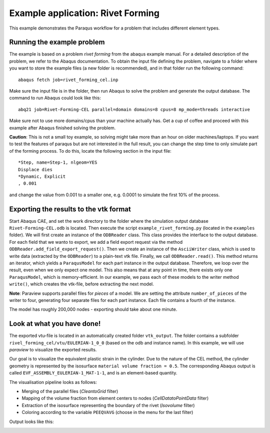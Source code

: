 Example application: Rivet Forming
==================================

This example demonstrates the Paraqus workflow for a problem that includes different element types.

Running the example problem
---------------------------

The example is based on a problem *rivet forming* from the abaqus example manual. For a detailed description of the problem, we refer to the Abaqus documentation. To obtain the input file defining the problem, navigate to a folder where you want to store the example files (a new folder is recommended), and in that folder run the following command::

   abaqus fetch job=rivet_forming_cel.inp

Make sure the input file is in the folder, then run Abaqus to solve the problem and generate the output database. The command to run Abaqus could look like this::

   abq21 job=Rivet-Forming-CEL parallel=domain domains=8 cpus=8 mp_mode=threads interactive
	
Make sure not to use more domains/cpus than your machine actually has. Get a cup of coffee and proceed with this example after Abaqus finished solving the problem.

**Caution**: This is not a small toy example, so solving might take more than an hour on older machines/laptops. If you want to test the features of paraqus but are not interested in the full result, you can change the step time to only simulate part of the forming process. To do this, locate the following section in the input file::

   *Step, name=Step-1, nlgeom=YES
   Displace dies
   *Dynamic, Explicit
   , 0.001

and change the value from 0.001 to a smaller one, e.g. 0.0001 to simulate the first 10% of the process.


Exporting the results to the vtk format
---------------------------------------

Start Abaqus CAE, and set the work directory to the folder where the simulation output database ``Rivet-Forming-CEL.odb`` is located. Then execute the script ``example_rivet_forming.py`` (located in the ``examples`` folder). 
We will first create an instance of the ``ODBReader`` class. This class provides the interface to the output database. For each field that we wanto to export, we add a field export request via the method ``ODBReader.add_field_export_request()``.
Then we create an instance of the ``AsciiWriter`` class, which is used to write data (extracted by the ``ODBReader``) to a plain-text vtk file. 
Finally, we call ``ODBReader.read()``. This method returns an iterator, which yields a ``ParaqusModel`` for each part instance in the output database. Therefore, we loop over the result, even when we only expect one model.
This also means that at any point in time, there exists only one ``ParaqusModel``, which is memory-efficient. In our example, we pass each of these models to the writer method ``write()``, which creates the vtk-file, before extracting the next model.

**Note**: Paraview supports parallel files for *pieces* of a model. We are setting the attribute ``number_of_pieces`` of the writer to four, generating four separate files for each part instance. Each file contains a fourth of the instance.

The model has roughly 200,000 nodes - exporting should take about one minute.


Look at what you have done!
---------------------------

The exported vtu-file is located in an automatically created folder ``vtk_output``. The folder contains a subfolder ``rivel_forming_cel/vtu/EULERIAN-1_0_0`` (based on the odb and instance name). In this example, we will use *paraview* to visualize the exported results. 

Our goal is to visualize the equivalent plastic strain in the cylinder. Due to the nature of the CEL method, the cylinder geometry is represented by the isosurface ``material volume fraction = 0.5``. The corresponding Abaqus output is called ``EVF_ASSEMBLY_EULERIAN-1_MAT-1-1``, and is an element-based quantity.

The visualisation pipeline looks as follows:

- Merging of the parallel files (*CleantoGrid* filter)
- Mapping of the volume fraction from element centers to nodes (*CellDatatoPointData* filter)
- Extraction of the isosurface representing the boundary of the rivet (*Isovolume* filter)
- Coloring according to the variable ``PEEQVAVG`` (choose in the menu for the last filter)

Output looks like this:

.. image:: /images/screenshot_example_rivet_forming.png
  :width: 800
  :alt: Screenshot of the deformed rivet from paraview

